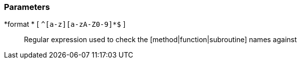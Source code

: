 === Parameters

*format * [ `+^[a-z][a-zA-Z0-9]*$+` ]::
  Regular expression used to check the [method|function|subroutine] names against

